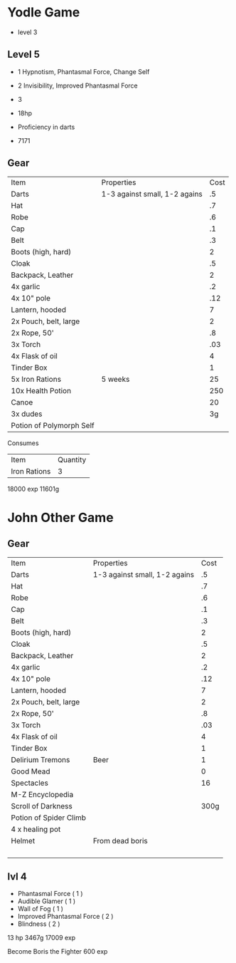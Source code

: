 * Yodle Game
- level 3
** Level 5
- 1 Hypnotism, Phantasmal Force, Change Self
- 2 Invisibility, Improved Phantasmal Force
- 3 

- 18hp
- Proficiency in darts

- 7171
** Gear 
| Item                     | Properties                    | Cost |
| Darts                    | 1-3 against small, 1-2 agains |   .5 |
| Hat                      |                               |   .7 |
| Robe                     |                               |   .6 |
| Cap                      |                               |   .1 |
| Belt                     |                               |   .3 |
| Boots (high, hard)       |                               |    2 |
| Cloak                    |                               |   .5 |
| Backpack, Leather        |                               |    2 |
| 4x garlic                |                               |   .2 |
| 4x 10" pole              |                               |  .12 |
| Lantern, hooded          |                               |    7 |
| 2x Pouch, belt, large    |                               |    2 |
| 2x Rope, 50'             |                               |   .8 |
| 3x Torch                 |                               |  .03 |
| 4x Flask of oil          |                               |    4 |
| Tinder Box               |                               |    1 |
| 5x Iron Rations          | 5 weeks                       |   25 |
| 10x Health Potion        |                               |  250 |
| Canoe                    |                               |   20 |
| 3x dudes                 |                               |   3g |
| Potion of Polymorph Self |                               |      |


Consumes
| Item         | Quantity |
| Iron Rations |        3 |

18000 exp
11601g


* John Other Game

** Gear
| Item                   | Properties                    | Cost |
| Darts                  | 1-3 against small, 1-2 agains |   .5 |
| Hat                    |                               |   .7 |
| Robe                   |                               |   .6 |
| Cap                    |                               |   .1 |
| Belt                   |                               |   .3 |
| Boots (high, hard)     |                               |    2 |
| Cloak                  |                               |   .5 |
| Backpack, Leather      |                               |    2 |
| 4x garlic              |                               |   .2 |
| 4x 10" pole            |                               |  .12 |
| Lantern, hooded        |                               |    7 |
| 2x Pouch, belt, large  |                               |    2 |
| 2x Rope, 50'           |                               |   .8 |
| 3x Torch               |                               |  .03 |
| 4x Flask of oil        |                               |    4 |
| Tinder Box             |                               |    1 |
| Delirium Tremons       | Beer                          |    1 |
| Good Mead              |                               |    0 |
| Spectacles             |                               |   16 |
| M-Z Encyclopedia       |                               |      |
| Scroll of Darkness     |                               | 300g |
| Potion of Spider Climb |                               |      |
| 4 x healing pot        |                               |      |
| Helmet                 | From dead boris               |      |
|                        |                               |      |
|                        |                               |      |
|                        |                               |      |
|                        |                               |      |

** lvl 4
- Phantasmal Force ( 1 )
- Audible Glamer ( 1 )
- Wall of Fog ( 1 )
- Improved Phantasmal Force ( 2 )
- Blindness ( 2 )
 
13 hp
3467g
17009 exp

Become Boris the Fighter
600 exp 
